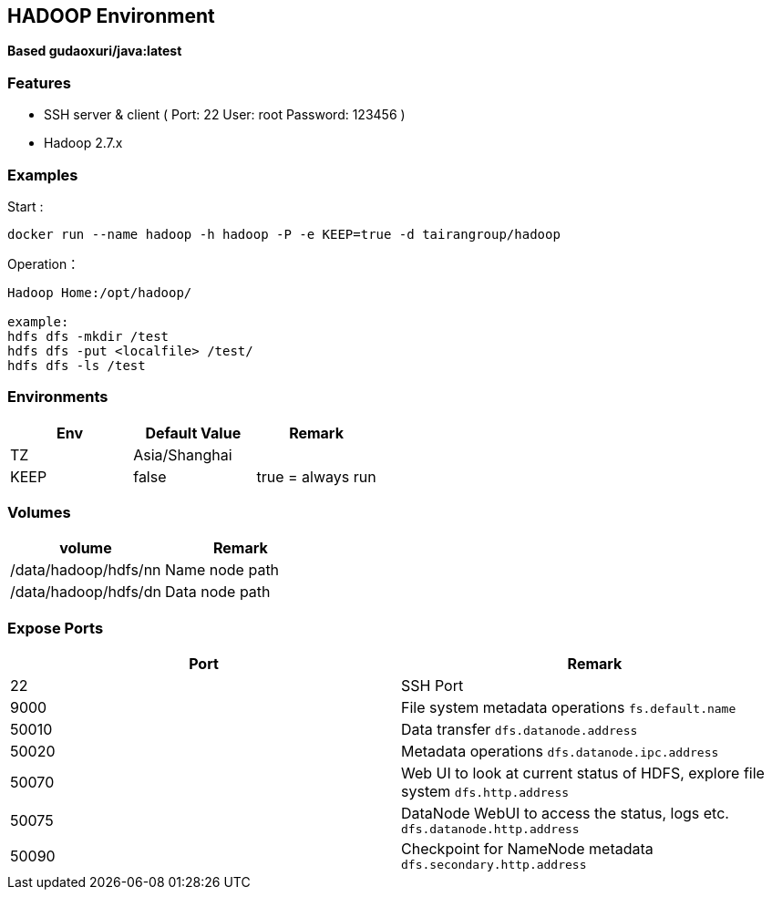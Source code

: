 == HADOOP Environment

*Based gudaoxuri/java:latest*

=== Features

* SSH server & client ( Port: 22 User: root Password: 123456 )
* Hadoop 2.7.x

=== Examples

Start :

 docker run --name hadoop -h hadoop -P -e KEEP=true -d tairangroup/hadoop

Operation：

[source,shell]
----
Hadoop Home:/opt/hadoop/

example:
hdfs dfs -mkdir /test
hdfs dfs -put <localfile> /test/
hdfs dfs -ls /test
----

=== Environments

|===
| Env | Default Value | Remark

| TZ | Asia/Shanghai |
| KEEP | false | true = always run
|===

=== Volumes

|===
| volume | Remark

| /data/hadoop/hdfs/nn | Name node path
| /data/hadoop/hdfs/dn | Data node path
|===

=== Expose Ports

|===
| Port | Remark

| 22 | SSH Port

| 9000 | File system metadata operations ``fs.default.name``
| 50010 | Data transfer ``dfs.datanode.address``
| 50020 | Metadata operations ``dfs.datanode.ipc.address``
| 50070 | Web UI to look at current status of HDFS, explore file system ``dfs.http.address``
| 50075 | DataNode WebUI to access the status, logs etc. ``dfs.datanode.http.address``
| 50090 | Checkpoint for NameNode metadata ``dfs.secondary.http.address``
|===